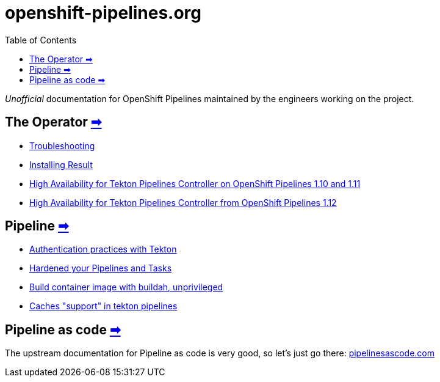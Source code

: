 = openshift-pipelines.org
:toc: left
:toclevels: 5
:docinfo: shared
:docinfodir: common

__Unofficial__ documentation for OpenShift Pipelines maintained by the
engineers working on the project.

== The Operator xref:operator:index.adoc[➡]

- xref:modules/operator/pages/troubleshooting.adoc[Troubleshooting]
- xref:modules/operator/pages/install-result.adoc[Installing Result]
- xref:modules/operator/pages/high-availability.adoc[High Availability for Tekton Pipelines Controller on OpenShift Pipelines 1.10 and 1.11]
- xref:modules/operator/pages/high-availability-1.12.adoc[High Availability for Tekton Pipelines Controller from OpenShift Pipelines 1.12]

== Pipeline xref:pipeline:index.adoc[➡]

- xref:pipeline:auth.adoc[Authentication practices with Tekton]
- xref:pipeline:hardened.adoc[Hardened your Pipelines and Tasks]
- xref:pipeline:unprivileged-builds.adoc[Build container image with buildah, unprivileged]
- xref:pipeline:cache-in-tekton.adoc[Caches "support" in tekton pipelines]

== Pipeline as code https://pipelinesascode.com/[➡]


The upstream documentation for Pipeline as code is very good, so let's just go there: https://pipelinesascode.com/[pipelinesascode.com]
